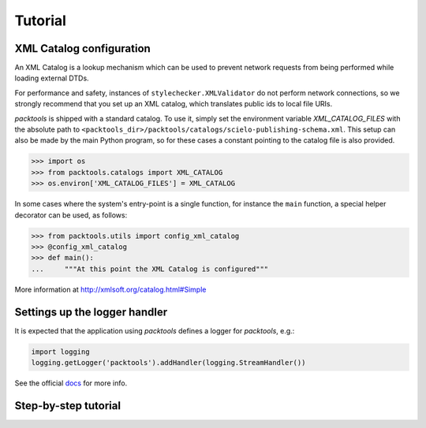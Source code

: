 Tutorial
========

.. _xml-catalog-configuration:

XML Catalog configuration
-------------------------

An XML Catalog is a lookup mechanism which can be used to prevent network
requests from being performed while loading external DTDs.

For performance and safety, instances of ``stylechecker.XMLValidator`` do not perform 
network connections, so we strongly recommend that you set up an XML catalog, 
which translates public ids to local file URIs.

*packtools* is shipped with a standard catalog. To use it, simply set the
environment variable *XML_CATALOG_FILES* with the absolute path to 
``<packtools_dir>/packtools/catalogs/scielo-publishing-schema.xml``. This setup can
also be made by the main Python program, so for these cases a constant pointing to 
the catalog file is also provided.

.. code-block:: python

    >>> import os
    >>> from packtools.catalogs import XML_CATALOG
    >>> os.environ['XML_CATALOG_FILES'] = XML_CATALOG


In some cases where the system's entry-point is a single function, for instance 
the ``main`` function, a special helper decorator can be used, as follows:

.. code-block:: python

    >>> from packtools.utils import config_xml_catalog
    >>> @config_xml_catalog
    >>> def main():
    ...     """At this point the XML Catalog is configured"""


More information at http://xmlsoft.org/catalog.html#Simple


Settings up the logger handler
------------------------------

It is expected that the application using `packtools` defines a logger for 
`packtools`, e.g.:

.. code-block:: python

    import logging
    logging.getLogger('packtools').addHandler(logging.StreamHandler())


See the official `docs <http://docs.python.org/2.7/howto/logging.html#configuring-logging>`_ for more info.


Step-by-step tutorial
---------------------

